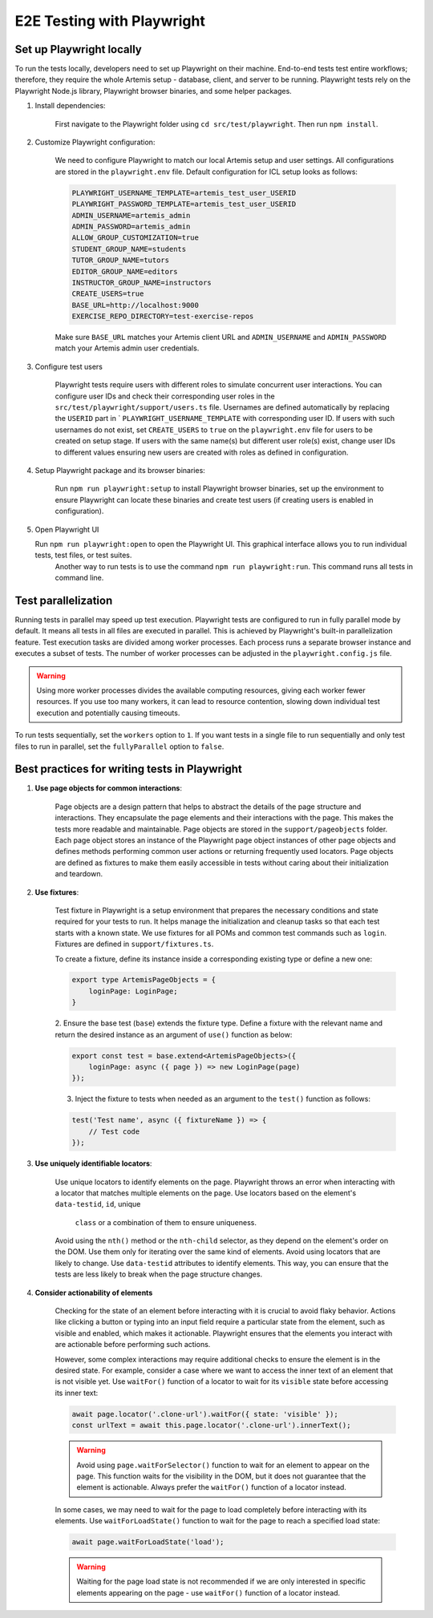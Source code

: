 E2E Testing with Playwright
===========================

Set up Playwright locally
-------------------------

To run the tests locally, developers need to set up Playwright on their machine.
End-to-end tests test entire workflows; therefore, they require the whole Artemis setup - database, client, and server to be running.
Playwright tests rely on the Playwright Node.js library, Playwright browser binaries, and some helper packages.

1. Install dependencies:

    First navigate to the Playwright folder using ``cd src/test/playwright``. Then run ``npm install``.

2. Customize Playwright configuration:

    We need to configure Playwright to match our local Artemis setup and user settings. All configurations are stored in
    the ``playwright.env`` file. Default configuration for ICL setup looks as follows:

    .. code-block:: text

        PLAYWRIGHT_USERNAME_TEMPLATE=artemis_test_user_USERID
        PLAYWRIGHT_PASSWORD_TEMPLATE=artemis_test_user_USERID
        ADMIN_USERNAME=artemis_admin
        ADMIN_PASSWORD=artemis_admin
        ALLOW_GROUP_CUSTOMIZATION=true
        STUDENT_GROUP_NAME=students
        TUTOR_GROUP_NAME=tutors
        EDITOR_GROUP_NAME=editors
        INSTRUCTOR_GROUP_NAME=instructors
        CREATE_USERS=true
        BASE_URL=http://localhost:9000
        EXERCISE_REPO_DIRECTORY=test-exercise-repos

    Make sure ``BASE_URL`` matches your Artemis client URL and ``ADMIN_USERNAME`` and
    ``ADMIN_PASSWORD`` match your Artemis admin user credentials.

3. Configure test users

     Playwright tests require users with different roles to simulate concurrent user interactions. You can configure
     user IDs and check their corresponding user roles in the ``src/test/playwright/support/users.ts`` file. Usernames are
     defined automatically by replacing the ``USERID`` part in ` ``PLAYWRIGHT_USERNAME_TEMPLATE`` with corresponding
     user ID. If users with such usernames do not exist, set ``CREATE_USERS`` to ``true`` on the ``playwright.env``
     file for users to be created on setup stage. If users with the same name(s) but different user role(s) exist,
     change user IDs to different values ensuring new users are created with roles as defined in configuration.

4. Setup Playwright package and its browser binaries:

    Run ``npm run playwright:setup`` to install Playwright browser binaries, set up the environment to ensure Playwright
    can locate these binaries and create test users (if creating users is enabled in configuration).

5. Open Playwright UI

   Run ``npm run playwright:open`` to open the Playwright UI. This graphical interface allows you to run individual tests, test files, or test suites.
    Another way to run tests is to use the command ``npm run playwright:run``. This command runs all tests in command
    line.

Test parallelization
--------------------

Running tests in parallel may speed up test execution. Playwright tests are configured to run in fully parallel mode
by default. It means all tests in all files are executed in parallel. This is achieved by Playwright's built-in
parallelization feature. Test execution tasks are divided among worker processes. Each process runs a separate browser
instance and executes a subset of tests. The number of worker processes can be adjusted in the ``playwright.config.js``
file.

.. warning ::
    Using more worker processes divides the available computing resources, giving each worker fewer resources. If you
    use too many workers, it can lead to resource contention, slowing down individual test execution and potentially
    causing timeouts.

To run tests sequentially, set the ``workers`` option to ``1``. If you want tests in a single file to run
sequentially and only test files to run in parallel, set the ``fullyParallel`` option to ``false``.

Best practices for writing tests in Playwright
----------------------------------------------

1. **Use page objects for common interactions**:

    Page objects are a design pattern that helps to abstract the details of the page structure and interactions. They
    encapsulate the page elements and their interactions with the page. This makes the tests more readable and
    maintainable. Page objects are stored in the ``support/pageobjects`` folder. Each page object stores an instance of
    the Playwright page object instances of other page objects and defines methods performing common user actions or
    returning frequently used locators.
    Page objects are defined as fixtures to make them easily accessible in tests without caring about their
    initialization and teardown.

2. **Use fixtures**:

    Test fixture in Playwright is a setup environment that prepares the necessary conditions and state required for your
    tests to run. It helps manage the initialization and cleanup tasks so that each test starts with a known state.
    We use fixtures for all POMs and common test commands such as ``login``. Fixtures are defined in
    ``support/fixtures.ts``.

    To create a fixture, define its instance inside a corresponding existing type or define a new one:

    .. code-block:: typescript

        export type ArtemisPageObjects = {
            loginPage: LoginPage;
        }

    2. Ensure the base test (``base``) extends the fixture type. Define a fixture with the relevant name and return the
    desired instance as an argument of ``use()`` function as below:

    .. code-block:: typescript

        export const test = base.extend<ArtemisPageObjects>({
            loginPage: async ({ page }) => new LoginPage(page)
        });

    3. Inject the fixture to tests when needed as an argument to the ``test()`` function as follows:

    .. code-block:: typescript

        test('Test name', async ({ fixtureName }) => {
            // Test code
        });

3. **Use uniquely identifiable locators**:

    Use unique locators to identify elements on the page. Playwright throws an error when interacting with a locator
    that matches multiple elements on the page. Use locators based on the element's ``data-testid``, ``id``, unique
     ``class`` or a combination of them to ensure uniqueness.

    Avoid using the ``nth()`` method or the ``nth-child`` selector, as
    they depend on the element's order on the DOM. Use them only for iterating over the same kind of elements.
    Avoid using locators that are likely to change. Use
    ``data-testid`` attributes to identify elements. This way, you can ensure that the tests are less likely to break
    when the page structure changes.

4. **Consider actionability of elements**

    Checking for the state of an element before interacting with it is crucial to avoid flaky behavior. Actions like
    clicking a button or typing into an input field require a particular state from the element, such as visible and
    enabled, which makes it actionable.  Playwright ensures that the elements you interact with are actionable before
    performing such actions.

    However, some complex interactions may require additional checks to ensure the element is in the desired state. For
    example, consider a case where we want to access the inner text of an element that is not visible yet. Use ``waitFor()``
    function of a locator to wait for its ``visible`` state before accessing its inner text:

    .. code-block:: typescript

        await page.locator('.clone-url').waitFor({ state: 'visible' });
        const urlText = await this.page.locator('.clone-url').innerText();

    .. warning ::

        Avoid using ``page.waitForSelector()`` function to wait for an element to appear on the page. This function
        waits for the visibility in the DOM, but it does not guarantee that the element is actionable. Always
        prefer the ``waitFor()`` function of a locator instead.

    In some cases, we may need to wait for the page to load completely before interacting with its elements. Use
    ``waitForLoadState()`` function to wait for the page to reach a specified load state:

    .. code-block:: typescript

        await page.waitForLoadState('load');

    .. warning ::

        Waiting for the page load state is not recommended if we are only interested in specific elements appearing on
        the page - use ``waitFor()`` function of a locator instead.

